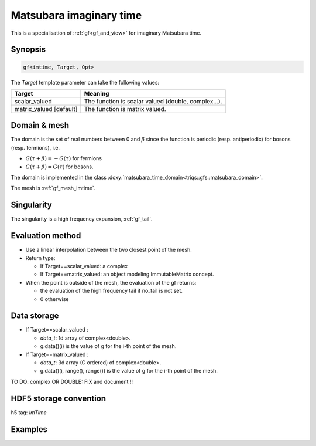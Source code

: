 .. highlight:: c

.. _gf_imtime: 

Matsubara imaginary time
==========================================================

This is a specialisation of :ref:`gf<gf_and_view>` for imaginary Matsubara time.

Synopsis
------------

.. code::

  gf<imtime, Target, Opt>

The *Target* template parameter can take the following values: 
 
+-------------------------+-----------------------------------------------------+
| Target                  | Meaning                                             |
+=========================+=====================================================+
| scalar_valued           | The function is scalar valued (double, complex...). |
+-------------------------+-----------------------------------------------------+
| matrix_valued [default] | The function is matrix valued.                      |
+-------------------------+-----------------------------------------------------+

Domain & mesh
----------------

The domain is  the set of real numbers between 0 and :math:`\beta`
since the function is periodic (resp. antiperiodic) for bosons (resp. fermions),  i.e.

* :math:`G(\tau+\beta)=-G(\tau)`  for fermions
* :math:`G(\tau+\beta)=G(\tau)` for bosons.

The domain is implemented in the class :doxy:`matsubara_time_domain<triqs::gfs::matsubara_domain>`.

The mesh is :ref:`gf_mesh_imtime`.


Singularity
-------------

The singularity is a high frequency expansion,  :ref:`gf_tail`.


Evaluation method
---------------------

* Use a linear interpolation between the two closest point of the mesh.

* Return type: 

  * If Target==scalar_valued: a complex 
  * If Target==matrix_valued: an object modeling ImmutableMatrix concept.

* When the point is outside of the mesh, the evaluation of the gf returns: 

  * the evaluation of the high frequency tail if no_tail is not set.
  * 0 otherwise


Data storage
---------------

* If Target==scalar_valued :
  
  * `data_t`: 1d array of complex<double>.

  * g.data()(i) is the value of g for the i-th point of the mesh.

* If Target==matrix_valued :

  * `data_t`: 3d array (C ordered) of complex<double>.

  * g.data()(i, range(), range()) is the value of g for the i-th point of the mesh.


TO DO: complex OR DOUBLE: FIX and document !!

HDF5 storage convention
---------------------------

h5 tag: `ImTime`


Examples
---------

.. triqs_example:: ./gf_imtime_0.cpp
   
